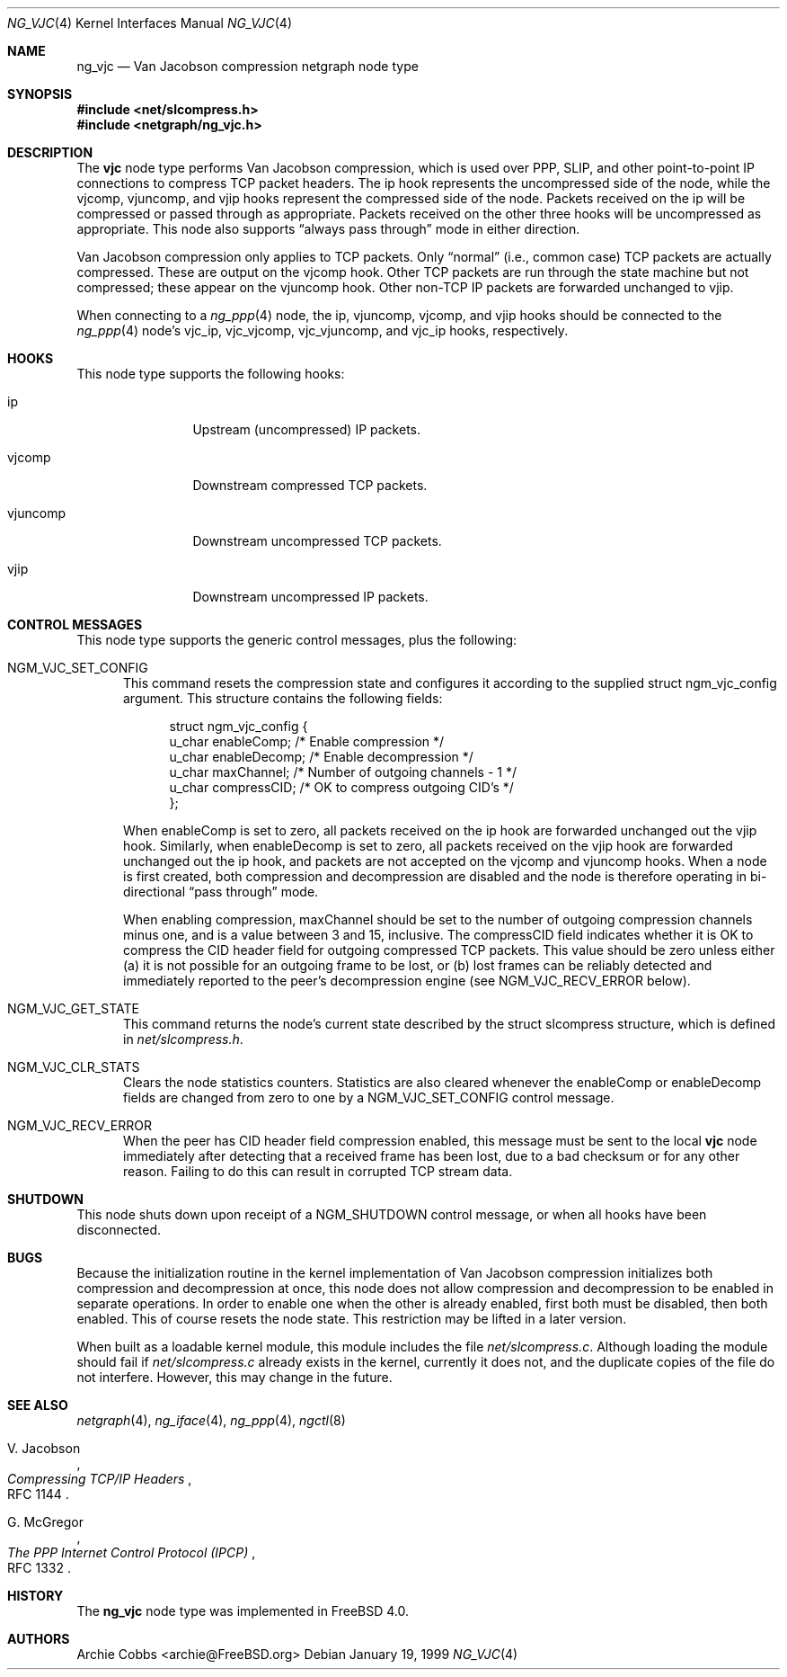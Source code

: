 .\" Copyright (c) 1996-1999 Whistle Communications, Inc.
.\" All rights reserved.
.\"
.\" Subject to the following obligations and disclaimer of warranty, use and
.\" redistribution of this software, in source or object code forms, with or
.\" without modifications are expressly permitted by Whistle Communications;
.\" provided, however, that:
.\" 1. Any and all reproductions of the source or object code must include the
.\"    copyright notice above and the following disclaimer of warranties; and
.\" 2. No rights are granted, in any manner or form, to use Whistle
.\"    Communications, Inc. trademarks, including the mark "WHISTLE
.\"    COMMUNICATIONS" on advertising, endorsements, or otherwise except as
.\"    such appears in the above copyright notice or in the software.
.\"
.\" THIS SOFTWARE IS BEING PROVIDED BY WHISTLE COMMUNICATIONS "AS IS", AND
.\" TO THE MAXIMUM EXTENT PERMITTED BY LAW, WHISTLE COMMUNICATIONS MAKES NO
.\" REPRESENTATIONS OR WARRANTIES, EXPRESS OR IMPLIED, REGARDING THIS SOFTWARE,
.\" INCLUDING WITHOUT LIMITATION, ANY AND ALL IMPLIED WARRANTIES OF
.\" MERCHANTABILITY, FITNESS FOR A PARTICULAR PURPOSE, OR NON-INFRINGEMENT.
.\" WHISTLE COMMUNICATIONS DOES NOT WARRANT, GUARANTEE, OR MAKE ANY
.\" REPRESENTATIONS REGARDING THE USE OF, OR THE RESULTS OF THE USE OF THIS
.\" SOFTWARE IN TERMS OF ITS CORRECTNESS, ACCURACY, RELIABILITY OR OTHERWISE.
.\" IN NO EVENT SHALL WHISTLE COMMUNICATIONS BE LIABLE FOR ANY DAMAGES
.\" RESULTING FROM OR ARISING OUT OF ANY USE OF THIS SOFTWARE, INCLUDING
.\" WITHOUT LIMITATION, ANY DIRECT, INDIRECT, INCIDENTAL, SPECIAL, EXEMPLARY,
.\" PUNITIVE, OR CONSEQUENTIAL DAMAGES, PROCUREMENT OF SUBSTITUTE GOODS OR
.\" SERVICES, LOSS OF USE, DATA OR PROFITS, HOWEVER CAUSED AND UNDER ANY
.\" THEORY OF LIABILITY, WHETHER IN CONTRACT, STRICT LIABILITY, OR TORT
.\" (INCLUDING NEGLIGENCE OR OTHERWISE) ARISING IN ANY WAY OUT OF THE USE OF
.\" THIS SOFTWARE, EVEN IF WHISTLE COMMUNICATIONS IS ADVISED OF THE POSSIBILITY
.\" OF SUCH DAMAGE.
.\"
.\" Author: Archie Cobbs <archie@FreeBSD.org>
.\"
.\" $FreeBSD: src/share/man/man4/ng_vjc.4,v 1.17.2.1 2001/12/21 09:00:51 ru Exp $
.\" $DragonFly: src/share/man/man4/ng_vjc.4,v 1.2 2003/06/17 04:36:59 dillon Exp $
.\" $Whistle: ng_vjc.8,v 1.4 1999/01/25 23:46:28 archie Exp $
.\"
.Dd January 19, 1999
.Dt NG_VJC 4
.Os
.Sh NAME
.Nm ng_vjc
.Nd Van Jacobson compression netgraph node type
.Sh SYNOPSIS
.In net/slcompress.h
.In netgraph/ng_vjc.h
.Sh DESCRIPTION
The
.Nm vjc
node type performs Van Jacobson compression, which is used
over PPP, SLIP, and other point-to-point IP connections to
compress TCP packet headers.  The
.Dv ip
hook represents the uncompressed side of the node, while the
.Dv vjcomp ,
.Dv vjuncomp ,
and
.Dv vjip
hooks represent the compressed side of the node.  Packets received on the
.Dv ip
will be compressed or passed through as appropriate.  Packets received
on the other three hooks will be uncompressed as appropriate.
This node also supports
.Dq always pass through
mode in either direction.
.Pp
Van Jacobson compression only applies to TCP packets.
Only
.Dq normal
(i.e., common case) TCP packets are actually compressed.
These are output on the
.Dv vjcomp
hook.  Other TCP packets are run through the state machine but not
compressed; these appear on the
.Dv vjuncomp
hook.
Other non-TCP IP packets are forwarded unchanged to
.Dv vjip .
.Pp
When connecting to a
.Xr ng_ppp 4
node, the
.Dv ip ,
.Dv vjuncomp ,
.Dv vjcomp ,
and
.Dv vjip
hooks should be connected to the
.Xr ng_ppp 4
node's
.Dv vjc_ip ,
.Dv vjc_vjcomp ,
.Dv vjc_vjuncomp ,
and
.Dv vjc_ip
hooks, respectively.
.Sh HOOKS
This node type supports the following hooks:
.Pp
.Bl -tag -width foobarbazi
.It Dv ip
Upstream (uncompressed) IP packets.
.It Dv vjcomp
Downstream compressed TCP packets.
.It Dv vjuncomp
Downstream uncompressed TCP packets.
.It Dv vjip
Downstream uncompressed IP packets.
.El
.Sh CONTROL MESSAGES
This node type supports the generic control messages, plus the following:
.Bl -tag -width foo
.It Dv NGM_VJC_SET_CONFIG
This command resets the compression state and configures it according
to the supplied
.Dv "struct ngm_vjc_config"
argument.  This structure contains the following fields:
.Bd -literal -offset 4n
struct ngm_vjc_config {
  u_char   enableComp;    /* Enable compression */
  u_char   enableDecomp;  /* Enable decompression */
  u_char   maxChannel;    /* Number of outgoing channels - 1 */
  u_char   compressCID;   /* OK to compress outgoing CID's */
};
.Ed
.Pp
When
.Dv enableComp
is set to zero, all packets received on the
.Dv ip
hook are forwarded unchanged out the
.Dv vjip
hook.  Similarly, when
.Dv enableDecomp
is set to zero, all packets received on the
.Dv vjip
hook are forwarded unchanged out the
.Dv ip
hook, and packets are not accepted on the
.Dv vjcomp
and
.Dv vjuncomp
hooks.
When a node is first created,
both compression and decompression are disabled and the node is
therefore operating in bi-directional
.Dq pass through
mode.
.Pp
When enabling compression,
.Dv maxChannel
should be set to the number of outgoing compression channels minus one,
and is a value between 3 and 15, inclusive.  The
.Dv compressCID
field indicates whether it is OK to compress the CID header field for
outgoing compressed TCP packets.  This value should be zero unless
either (a) it is not possible for an outgoing frame to be lost, or
(b) lost frames can be reliably detected and immediately
reported to the peer's decompression engine (see
.Dv NGM_VJC_RECV_ERROR
below).
.It Dv NGM_VJC_GET_STATE
This command returns the node's current state described by the
.Dv "struct slcompress"
structure, which is defined in
.Pa net/slcompress.h .
.It Dv NGM_VJC_CLR_STATS
Clears the node statistics counters.  Statistics are also cleared whenever the
.Dv enableComp
or
.Dv enableDecomp
fields are changed from zero to one by a
.Dv NGM_VJC_SET_CONFIG
control message.
.It Dv NGM_VJC_RECV_ERROR
When the peer has CID header field compression enabled,
this message must be sent to the local
.Nm vjc
node immediately
after detecting that a received frame has been lost, due to a bad
checksum or for any other reason.  Failing to do this can result
in corrupted TCP stream data.
.El
.Sh SHUTDOWN
This node shuts down upon receipt of a
.Dv NGM_SHUTDOWN
control message, or when all hooks have been disconnected.
.Sh BUGS
Because the initialization routine in the kernel implementation of
Van Jacobson compression initializes both compression and decompression
at once, this node does not allow compression and decompression to
be enabled in separate operations.  In order to enable one when
the other is already enabled, first both must be disabled, then
both enabled.  This of course resets the node state.  This restriction
may be lifted in a later version.
.Pp
When built as a loadable kernel module, this module includes the file
.Pa net/slcompress.c .
Although loading the module should fail if
.Pa net/slcompress.c
already exists in the kernel, currently it does not, and the duplicate
copies of the file do not interfere.
However, this may change in the future.
.Sh SEE ALSO
.Xr netgraph 4 ,
.Xr ng_iface 4 ,
.Xr ng_ppp 4 ,
.Xr ngctl 8
.Rs
.%A V. Jacobson
.%T "Compressing TCP/IP Headers"
.%O RFC 1144
.Re
.Rs
.%A G. McGregor
.%T "The PPP Internet Control Protocol (IPCP)"
.%O RFC 1332
.Re
.Sh HISTORY
The
.Nm
node type was implemented in
.Fx 4.0 .
.Sh AUTHORS
.An Archie Cobbs Aq archie@FreeBSD.org
